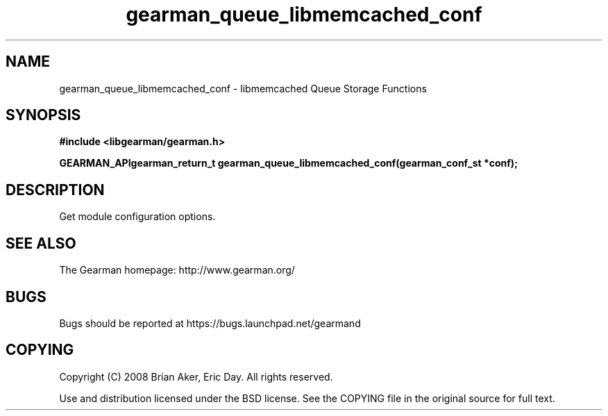 .TH gearman_queue_libmemcached_conf 3 2009-07-02 "Gearman" "Gearman"
.SH NAME
gearman_queue_libmemcached_conf \- libmemcached Queue Storage Functions
.SH SYNOPSIS
.B #include <libgearman/gearman.h>
.sp
.BI "GEARMAN_APIgearman_return_t gearman_queue_libmemcached_conf(gearman_conf_st *conf);"
.SH DESCRIPTION
Get module configuration options.
.SH "SEE ALSO"
The Gearman homepage: http://www.gearman.org/
.SH BUGS
Bugs should be reported at https://bugs.launchpad.net/gearmand
.SH COPYING
Copyright (C) 2008 Brian Aker, Eric Day. All rights reserved.

Use and distribution licensed under the BSD license. See the COPYING file in the original source for full text.
